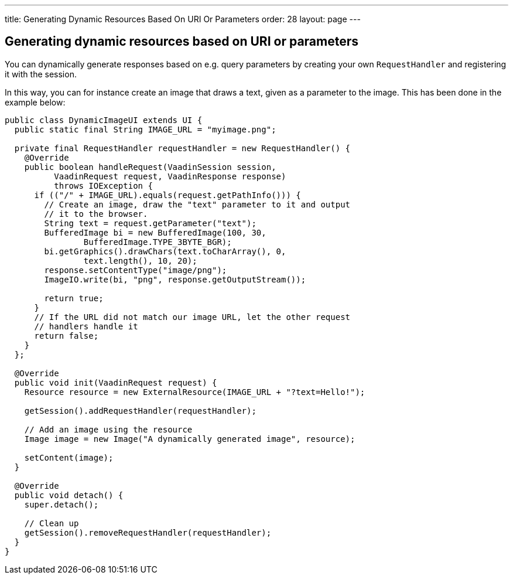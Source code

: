 ---
title: Generating Dynamic Resources Based On URI Or Parameters
order: 28
layout: page
---

[[generating-dynamic-resources-based-on-uri-or-parameters]]
Generating dynamic resources based on URI or parameters
-------------------------------------------------------

You can dynamically generate responses based on e.g. query parameters by
creating your own `RequestHandler` and registering it with the session.

In this way, you can for instance create an image that draws a text,
given as a parameter to the image. This has been done in the example
below:

[source,java]
....
public class DynamicImageUI extends UI {
  public static final String IMAGE_URL = "myimage.png";

  private final RequestHandler requestHandler = new RequestHandler() {
    @Override
    public boolean handleRequest(VaadinSession session,
          VaadinRequest request, VaadinResponse response)
          throws IOException {
      if (("/" + IMAGE_URL).equals(request.getPathInfo())) {
        // Create an image, draw the "text" parameter to it and output
        // it to the browser.
        String text = request.getParameter("text");
        BufferedImage bi = new BufferedImage(100, 30,
                BufferedImage.TYPE_3BYTE_BGR);
        bi.getGraphics().drawChars(text.toCharArray(), 0,
                text.length(), 10, 20);
        response.setContentType("image/png");
        ImageIO.write(bi, "png", response.getOutputStream());

        return true;
      }
      // If the URL did not match our image URL, let the other request
      // handlers handle it
      return false;
    }
  };

  @Override
  public void init(VaadinRequest request) {
    Resource resource = new ExternalResource(IMAGE_URL + "?text=Hello!");

    getSession().addRequestHandler(requestHandler);

    // Add an image using the resource
    Image image = new Image("A dynamically generated image", resource);

    setContent(image);
  }

  @Override
  public void detach() {
    super.detach();

    // Clean up
    getSession().removeRequestHandler(requestHandler);
  }
}
....
